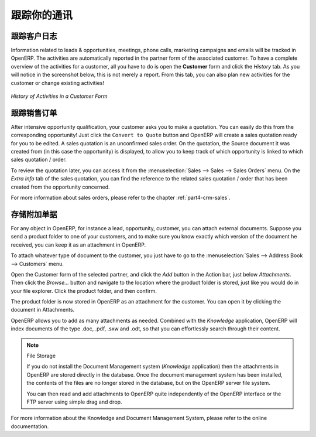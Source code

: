 .. i18n: .. _part2-crm-tracking:
.. i18n:  
.. i18n: ####################################
.. i18n: Keeping Track of your Communications
.. i18n: ####################################
.. i18n: 
.. i18n: Tracking your Customer's History
.. i18n: --------------------------------
.. i18n: 
.. i18n: Information related to leads & opportunities, meetings, phone calls,  marketing campaigns and emails will be tracked in OpenERP. 
.. i18n: The activities are automatically reported in the partner form of the associated customer. To have a complete overview of the activities for a customer, all you have to do is open the **Customer** form and click the `History` tab. As you will notice in the screenshot below, this is not merely a report. From this tab, you can also plan new activities for the customer or change existing activities!
.. i18n: 
.. i18n: .. figure:: images/crm_partner_event.png
.. i18n:    :scale: 80
.. i18n:    :align: center
.. i18n: 
.. i18n:    *History of Activities in a Customer Form*
.. i18n: 
.. i18n: Tracking Sales Orders
.. i18n: ---------------------
.. i18n: 
.. i18n: After intensive opportunity qualification, your customer asks you to make a quotation. You can easily do this from the corresponding opportunity! Just click the ``Convert to Quote`` button and OpenERP will create a sales quotation ready for you to be edited. A sales quotation is an unconfirmed sales order. On the quotation, the Source document it was created from (in this case the opportunity) is displayed, to allow you to keep track of which opportunity is linked to which sales quotation / order.
.. i18n: 
.. i18n: To review the quotation later, you can access it from the :menuselection:`Sales --> Sales --> Sales Orders` menu. On the `Extra Info` tab of the sales quotation, you can find the reference to the related sales quotation / order that has been created from the opportunity concerned.
.. i18n: 
.. i18n: For more information about sales orders, please refer to the chapter :ref:`part4-crm-sales`.
.. i18n: 
.. i18n: .. index:: attachments
.. i18n: 
.. i18n: Storing Attached Documents
.. i18n: --------------------------
.. i18n: 
.. i18n: For any object in OpenERP, for instance a lead, opportunity, customer, you can attach external documents. Suppose you send a product folder to one of your customers, and to make sure you know exactly which version of the document he received, you can keep it as an attachment in OpenERP.
.. i18n: 
.. i18n: To attach whatever type of document to the customer, you just have to go to the :menuselection:`Sales --> Address Book --> Customers` menu.
.. i18n: 
.. i18n: Open the Customer form of the selected partner, and click the `Add` button in the Action bar, just below `Attachments`. Then click the `Browse...` button and navigate to the location where the product folder is stored, just like you would do in your file explorer. Click the product folder, and then confirm.
.. i18n: 
.. i18n: The product folder is now stored in OpenERP as an attachment for the customer. You can open it by clicking the document in Attachments.
.. i18n: 
.. i18n: OpenERP allows you to add as many attachments as needed. Combined with the `Knowledge` application, OpenERP will index documents of the type .doc, .pdf, .sxw and .odt, so that you can effortlessly search through their content.
.. i18n:  
.. i18n: .. note::  File Storage
.. i18n: 
.. i18n:    If you do not install the Document Management system (`Knowledge` application) then the attachments in OpenERP are stored
.. i18n:    directly in the database.
.. i18n:    Once the document management system has been installed,
.. i18n:    the contents of the files are no longer stored in the database, but on the OpenERP
.. i18n:    server file system.
.. i18n: 
.. i18n:    You can then read and add attachments to OpenERP quite independently of the OpenERP
.. i18n:    interface or the FTP server using simple drag and drop.
.. i18n: 
.. i18n: For more information about the Knowledge and Document Management System, please refer to the online documentation.
.. i18n: 
.. i18n: .. Copyright © Open Object Press. All rights reserved.
.. i18n: 
.. i18n: .. You may take electronic copy of this publication and distribute it if you don't
.. i18n: .. change the content. You can also print a copy to be read by yourself only.
.. i18n: 
.. i18n: .. We have contracts with different publishers in different countries to sell and
.. i18n: .. distribute paper or electronic based versions of this book (translated or not)
.. i18n: .. in bookstores. This helps to distribute and promote the OpenERP product. It
.. i18n: .. also helps us to create incentives to pay contributors and authors using author
.. i18n: .. rights of these sales.
.. i18n: 
.. i18n: .. Due to this, grants to translate, modify or sell this book are strictly
.. i18n: .. forbidden, unless Tiny SPRL (representing Open Object Press) gives you a
.. i18n: .. written authorisation for this.
.. i18n: 
.. i18n: .. Many of the designations used by manufacturers and suppliers to distinguish their
.. i18n: .. products are claimed as trademarks. Where those designations appear in this book,
.. i18n: .. and Open Object Press was aware of a trademark claim, the designations have been
.. i18n: .. printed in initial capitals.
.. i18n: 
.. i18n: .. While every precaution has been taken in the preparation of this book, the publisher
.. i18n: .. and the authors assume no responsibility for errors or omissions, or for damages
.. i18n: .. resulting from the use of the information contained herein.
.. i18n: 
.. i18n: .. Published by Open Object Press, Grand Rosière, Belgium
.. i18n: 
.. i18n: .. Copyright © Open Object Press. All rights reserved.
.. i18n: 
.. i18n: .. You may take electronic copy of this publication and distribute it if you don't
.. i18n: .. change the content. You can also print a copy to be read by yourself only.
.. i18n: 
.. i18n: .. We have contracts with different publishers in different countries to sell and
.. i18n: .. distribute paper or electronic based versions of this book (translated or not)
.. i18n: .. in bookstores. This helps to distribute and promote the OpenERP product. It
.. i18n: .. also helps us to create incentives to pay contributors and authors using author
.. i18n: .. rights of these sales.
.. i18n: 
.. i18n: .. Due to this, grants to translate, modify or sell this book are strictly
.. i18n: .. forbidden, unless Tiny SPRL (representing Open Object Press) gives you a
.. i18n: .. written authorisation for this.
.. i18n: 
.. i18n: .. Many of the designations used by manufacturers and suppliers to distinguish their
.. i18n: .. products are claimed as trademarks. Where those designations appear in this book,
.. i18n: .. and Open Object Press was aware of a trademark claim, the designations have been
.. i18n: .. printed in initial capitals.
.. i18n: 
.. i18n: .. While every precaution has been taken in the preparation of this book, the publisher
.. i18n: .. and the authors assume no responsibility for errors or omissions, or for damages
.. i18n: .. resulting from the use of the information contained herein.
.. i18n: 
.. i18n: .. Published by Open Object Press, Grand Rosière, Belgium
..

.. _part2-crm-tracking:
 
####################################
跟踪你的通讯
####################################

跟踪客户日志
--------------------------------

Information related to leads & opportunities, meetings, phone calls,  marketing campaigns and emails will be tracked in OpenERP. 
The activities are automatically reported in the partner form of the associated customer. To have a complete overview of the activities for a customer, all you have to do is open the **Customer** form and click the `History` tab. As you will notice in the screenshot below, this is not merely a report. From this tab, you can also plan new activities for the customer or change existing activities!

.. figure:: images/crm_partner_event.png
   :scale: 80
   :align: center

   *History of Activities in a Customer Form*

跟踪销售订单
---------------------

After intensive opportunity qualification, your customer asks you to make a quotation. You can easily do this from the corresponding opportunity! Just click the ``Convert to Quote`` button and OpenERP will create a sales quotation ready for you to be edited. A sales quotation is an unconfirmed sales order. On the quotation, the Source document it was created from (in this case the opportunity) is displayed, to allow you to keep track of which opportunity is linked to which sales quotation / order.

To review the quotation later, you can access it from the :menuselection:`Sales --> Sales --> Sales Orders` menu. On the `Extra Info` tab of the sales quotation, you can find the reference to the related sales quotation / order that has been created from the opportunity concerned.

For more information about sales orders, please refer to the chapter :ref:`part4-crm-sales`.

.. index:: attachments

存储附加单据
--------------------------

For any object in OpenERP, for instance a lead, opportunity, customer, you can attach external documents. Suppose you send a product folder to one of your customers, and to make sure you know exactly which version of the document he received, you can keep it as an attachment in OpenERP.

To attach whatever type of document to the customer, you just have to go to the :menuselection:`Sales --> Address Book --> Customers` menu.

Open the Customer form of the selected partner, and click the `Add` button in the Action bar, just below `Attachments`. Then click the `Browse...` button and navigate to the location where the product folder is stored, just like you would do in your file explorer. Click the product folder, and then confirm.

The product folder is now stored in OpenERP as an attachment for the customer. You can open it by clicking the document in Attachments.

OpenERP allows you to add as many attachments as needed. Combined with the `Knowledge` application, OpenERP will index documents of the type .doc, .pdf, .sxw and .odt, so that you can effortlessly search through their content.
 
.. note::  File Storage

   If you do not install the Document Management system (`Knowledge` application) then the attachments in OpenERP are stored
   directly in the database.
   Once the document management system has been installed,
   the contents of the files are no longer stored in the database, but on the OpenERP
   server file system.

   You can then read and add attachments to OpenERP quite independently of the OpenERP
   interface or the FTP server using simple drag and drop.

For more information about the Knowledge and Document Management System, please refer to the online documentation.

.. Copyright © Open Object Press. All rights reserved.

.. You may take electronic copy of this publication and distribute it if you don't
.. change the content. You can also print a copy to be read by yourself only.

.. We have contracts with different publishers in different countries to sell and
.. distribute paper or electronic based versions of this book (translated or not)
.. in bookstores. This helps to distribute and promote the OpenERP product. It
.. also helps us to create incentives to pay contributors and authors using author
.. rights of these sales.

.. Due to this, grants to translate, modify or sell this book are strictly
.. forbidden, unless Tiny SPRL (representing Open Object Press) gives you a
.. written authorisation for this.

.. Many of the designations used by manufacturers and suppliers to distinguish their
.. products are claimed as trademarks. Where those designations appear in this book,
.. and Open Object Press was aware of a trademark claim, the designations have been
.. printed in initial capitals.

.. While every precaution has been taken in the preparation of this book, the publisher
.. and the authors assume no responsibility for errors or omissions, or for damages
.. resulting from the use of the information contained herein.

.. Published by Open Object Press, Grand Rosière, Belgium

.. Copyright © Open Object Press. All rights reserved.

.. You may take electronic copy of this publication and distribute it if you don't
.. change the content. You can also print a copy to be read by yourself only.

.. We have contracts with different publishers in different countries to sell and
.. distribute paper or electronic based versions of this book (translated or not)
.. in bookstores. This helps to distribute and promote the OpenERP product. It
.. also helps us to create incentives to pay contributors and authors using author
.. rights of these sales.

.. Due to this, grants to translate, modify or sell this book are strictly
.. forbidden, unless Tiny SPRL (representing Open Object Press) gives you a
.. written authorisation for this.

.. Many of the designations used by manufacturers and suppliers to distinguish their
.. products are claimed as trademarks. Where those designations appear in this book,
.. and Open Object Press was aware of a trademark claim, the designations have been
.. printed in initial capitals.

.. While every precaution has been taken in the preparation of this book, the publisher
.. and the authors assume no responsibility for errors or omissions, or for damages
.. resulting from the use of the information contained herein.

.. Published by Open Object Press, Grand Rosière, Belgium
